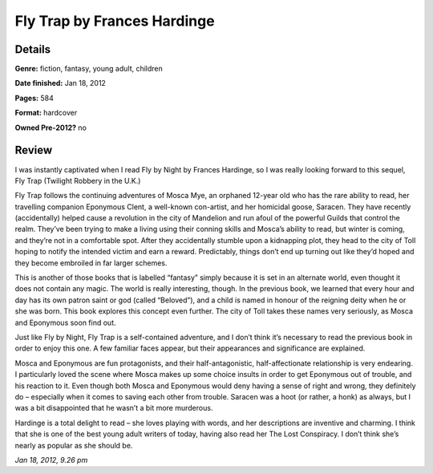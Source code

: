 Fly Trap by Frances Hardinge
============================

Details
-------

**Genre:** fiction, fantasy, young adult, children

**Date finished:** Jan 18, 2012

**Pages:** 584

**Format:** hardcover

**Owned Pre-2012?** no

Review
------

I was instantly captivated when I read Fly by Night by Frances Hardinge, so I was really looking forward to this sequel, Fly Trap (Twilight Robbery in the U.K.)

Fly Trap follows the continuing adventures of Mosca Mye, an orphaned 12-year old who has the rare ability to read, her travelling companion Eponymous Clent, a well-known con-artist, and her homicidal goose, Saracen. They have recently (accidentally) helped cause a revolution in the city of Mandelion and run afoul of the powerful Guilds that control the realm. They’ve been trying to make a living using their conning skills and Mosca’s ability to read, but winter is coming, and they’re not in a comfortable spot. After they accidentally stumble upon a kidnapping plot, they head to the city of Toll hoping to notify the intended victim and earn a reward. Predictably, things don’t end up turning out like they’d hoped and they become embroiled in far larger schemes.

This is another of those books that is labelled “fantasy” simply because it is set in an alternate world, even thought it does not contain any magic. The world is really interesting, though. In the previous book, we learned that every hour and day has its own patron saint or god (called “Beloved”), and a child is named in honour of the reigning deity when he or she was born. This book explores this concept even further. The city of Toll takes these names very seriously, as Mosca and Eponymous soon find out.

Just like Fly by Night, Fly Trap is a self-contained adventure, and I don’t think it’s necessary to read the previous book in order to enjoy this one. A few familiar faces appear, but their appearances and significance are explained.

Mosca and Eponymous are fun protagonists, and their half-antagonistic, half-affectionate relationship is very endearing. I particularly loved the scene where Mosca makes up some choice insults in order to get Eponymous out of trouble, and his reaction to it. Even though both Mosca and Eponymous would deny having a sense of right and wrong, they definitely do – especially when it comes to saving each other from trouble. Saracen was a hoot (or rather, a honk) as always, but I was a bit disappointed that he wasn’t a bit more murderous.

Hardinge is a total delight to read – she loves playing with words, and her descriptions are inventive and charming. I think that she is one of the best young adult writers of today, having also read her The Lost Conspiracy. I don’t think she’s nearly as popular as she should be.

*Jan 18, 2012, 9.26 pm*
